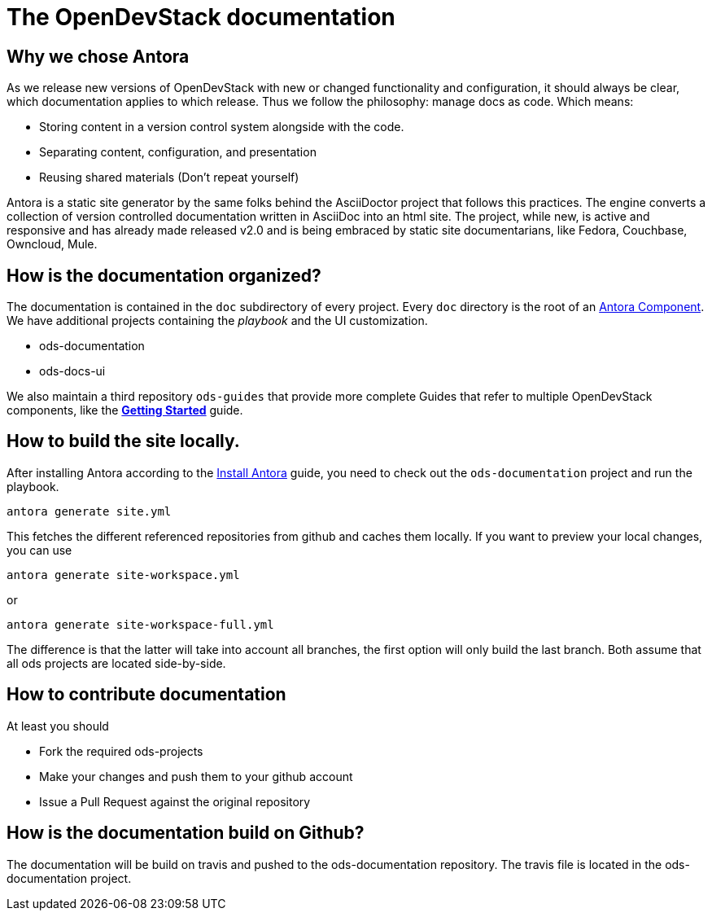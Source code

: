 = The OpenDevStack documentation

== Why we chose Antora

As we release new versions of OpenDevStack with new or changed functionality and configuration, it should always be clear, which documentation applies to which release.
Thus we follow the philosophy: manage docs as code. Which means:

* Storing content in a version control system alongside with the code.
* Separating content, configuration, and presentation
* Reusing shared materials (Don't repeat yourself)

Antora is a static site generator by the same folks behind the AsciiDoctor project that follows this practices.
The engine converts a collection of version controlled documentation written in AsciiDoc into an html site.
The project, while new, is active and responsive and has already made released v2.0 and is being embraced by static site documentarians, like Fedora, Couchbase, Owncloud, Mule.

== How is the documentation organized?

The documentation is contained in the `doc` subdirectory of every project. Every `doc` directory is the root of an https://docs.antora.org/antora/2.0/component-structure/[Antora Component].
We have additional projects containing the _playbook_ and the UI customization.

* ods-documentation
* ods-docs-ui

We also maintain a third repository `ods-guides` that provide more complete Guides that refer to multiple OpenDevStack components, like the xref:common:getting-started.adoc[*Getting Started*] guide.

== How to build the site locally.

After installing Antora according to the https://docs.antora.org/antora/2.0/install/install-antora/[Install Antora] guide, you need to check out the `ods-documentation` project and run the playbook.

    antora generate site.yml

This fetches the different referenced repositories from github and caches them locally.
If you want to preview your local changes, you can use

   antora generate site-workspace.yml

or

   antora generate site-workspace-full.yml

The difference is that the latter will take into account all branches, the first option will only build the last branch.
Both assume that all ods projects are located side-by-side.

== How to contribute documentation

At least you should 

* Fork the required ods-projects
* Make your changes and push them to your github account
* Issue a Pull Request against the original repository

== How is the documentation build on Github?

The documentation will be build on travis and pushed to the ods-documentation repository.
The travis file is located in the ods-documentation project.










